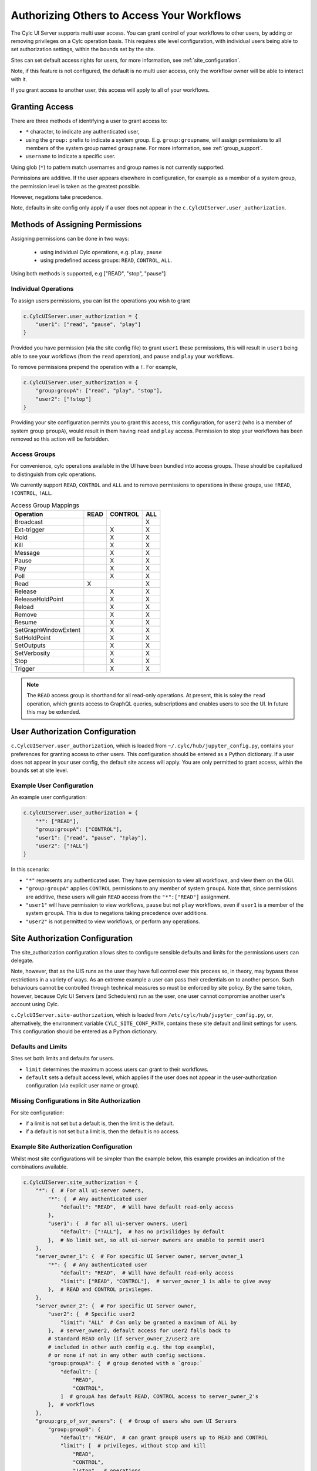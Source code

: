 .. _Authorization:

Authorizing Others to Access Your Workflows
===========================================

The Cylc UI Server supports multi user access. You can grant control of your
workflows to other users, by adding or removing privileges on a Cylc operation
basis. This requires site level configuration, with individual users being able
to set authorization settings, within the bounds set by the site.

Sites can set default access rights for users, for more information, see
:ref:`site_configuration`.

Note, if this feature is not configured, the default is no multi user access,
only the workflow owner will be able to interact with it.

If you grant access to another user, this access will apply to all of your
workflows.

Granting Access
---------------

There are three methods of identifying a user to grant access to:

- ``*`` character, to indicate any authenticated user,
- using the ``group:`` prefix to indicate a system group. E.g.
  ``group:groupname``, will assign permissions to all members of the system
  group named ``groupname``. For more information, see :ref:`group_support`.
- ``username`` to indicate a specific user.


Using glob (``*``) to pattern match usernames and group names is not currently
supported. 

Permissions are additive. If the user appears elsewhere in configuration, for
example as a member of a system group, the permission level is taken as the
greatest possible.

However, negations take precedence.

Note, defaults in site config only apply if a user does not appear in the
``c.CylcUIServer.user_authorization``.

Methods of Assigning Permissions
--------------------------------
Assigning permissions can be done in two ways:

 - using individual Cylc operations, e.g. ``play``, ``pause``
 - using predefined access groups: ``READ``, ``CONTROL``, ``ALL``.

Using both methods is supported, e.g ["READ", "stop", "pause"]

Individual Operations
^^^^^^^^^^^^^^^^^^^^^ 
To assign users permissions, you can list the operations you wish to grant

.. code-block:: python

   c.CylcUIServer.user_authorization = {
       "user1": ["read", "pause", "play"]
   }

Provided you have permission (via the site config file) to grant ``user1``
these permissions, this will result in ``user1`` being able to see your
workflows (from the ``read`` operation), and ``pause`` and ``play`` your workflows.


To remove permissions prepend the operation with a ``!``.
For example,

.. code-block:: python

   c.CylcUIServer.user_authorization = {
       "group:groupA": ["read", "play", "stop"],
       "user2": ["!stop"]
   }

Providing your site configuration permits you to grant this access,
this configuration, for ``user2`` (who is a member of system group ``groupA``),
would result in them having ``read`` and ``play`` access. Permission to stop your
workflows has been removed so this action will be forbidden.

Access Groups
^^^^^^^^^^^^^
For convenience, cylc operations available in the UI have been bundled into
access groups. These should be capitalized to distinguish from cylc operations.

We currently support ``READ``, ``CONTROL`` and ``ALL`` and to remove permissions
to operations in these groups, use ``!READ``, ``!CONTROL``, ``!ALL``.


.. csv-table:: Access Group Mappings
   :header: "Operation", "READ", "CONTROL", "ALL"

   "Broadcast", , , "X"
   "Ext-trigger",, "X", "X"
   "Hold",, "X", "X"
   "Kill",, "X", "X"
   "Message",, "X", "X"
   "Pause",, "X", "X"
   "Play",, "X", "X"
   "Poll",, "X", "X"
   "Read","X", , "X"
   "Release",, "X", "X"
   "ReleaseHoldPoint",, "X", "X"
   "Reload",, "X", "X"
   "Remove",, "X", "X"
   "Resume",, "X", "X"
   "SetGraphWindowExtent",, "X", "X"
   "SetHoldPoint",, "X", "X"
   "SetOutputs",, "X", "X"
   "SetVerbosity",, "X", "X"
   "Stop",, "X", "X"
   "Trigger",, "X", "X"


.. note::

   The ``READ`` access group is shorthand for all read-only operations. At present,
   this is soley the ``read`` operation, which grants access to GraphQL queries,
   subscriptions and enables users to see the UI. In future this may be extended.

.. _user_configuration:

User Authorization Configuration
--------------------------------
``c.CylcUIServer.user_authorization``, which is loaded from
``~/.cylc/hub/jupyter_config.py``, contains your preferences for granting access
to other users. This configuration should be entered as a Python
dictionary. If a user does not appear in your user config, the default site
access will apply.
You are only permitted to grant access, within the bounds set at site level.

Example User Configuration
^^^^^^^^^^^^^^^^^^^^^^^^^^

An example user configuration:

.. code-block:: python

   c.CylcUIServer.user_authorization = {
       "*": ["READ"],
       "group:groupA": ["CONTROL"],
       "user1": ["read", "pause", "!play"],
       "user2": ["!ALL"]
   }

In this scenario:

- ``"*"``  represents any authenticated user. They have permission to view all
  workflows, and view them on the GUI.

- ``"group:groupA"`` applies ``CONTROL`` permissions to any member of system
  ``groupA``.
  Note that, since permissions are additive, these users will gain ``READ`` access
  from the ``"*":["READ"]`` assignment.

- ``"user1"`` will have permission to view workflows, ``pause`` but not ``play``
  workflows, even if ``user1`` is a member of the system ``groupA``. This is due
  to negations taking precedence over additions.

- ``"user2"`` is not permitted to view workflows, or perform any operations. 

.. _site_configuration:

Site Authorization Configuration
--------------------------------
The site_authorization configuration allows sites to configure sensible defaults
and limits for the permissions users can delegate.

Note, however, that as the UIS runs as the user they have full control over
this process so, in theory, may bypass these restrictions in a variety of ways.
As an extreme example a user can pass their credentials on to another person.
Such behaviours cannot be controlled through technical measures so must be
enforced by site policy. By the same token, however, because Cylc UI Servers
(and Schedulers) run as the user, one user cannot compromise another user's
account using Cylc.

``c.CylcUIServer.site-authorization``, which is loaded from
``/etc/cylc/hub/jupyter_config.py``, or, alternatively, the environment variable
``CYLC_SITE_CONF_PATH``, contains these site default and limit settings for
users. This configuration should be entered as a Python dictionary.


Defaults and Limits
^^^^^^^^^^^^^^^^^^^
Sites set both limits and defaults for users.

- ``limit`` determines the maximum access users can grant to their workflows. 

- ``default`` sets a default access level, which applies if the user does
  not appear in the user-authorization configuration (via explicit user name or group).

Missing Configurations in Site Authorization
^^^^^^^^^^^^^^^^^^^^^^^^^^^^^^^^^^^^^^^^^^^^
For site configuration:

* if a limit is not set but a default is, then the limit is the default.
* if a default is not set but a limit is, then the default is no access.


Example Site Authorization Configuration
^^^^^^^^^^^^^^^^^^^^^^^^^^^^^^^^^^^^^^^^
Whilst most site configurations will be simpler than the example below, this
example provides an indication of the combinations available.

.. code-block:: python

   c.CylcUIServer.site_authorization = {
       "*": {  # For all ui-server owners,
           "*": {  # Any authenticated user
               "default": "READ",  # Will have default read-only access
           },
           "user1": {  # for all ui-server owners, user1
               "default": ["!ALL"],  # has no privilidges by default
           },  # No limit set, so all ui-server owners are unable to permit user1
       },
       "server_owner_1": {  # For specific UI Server owner, server_owner_1
           "*": {  # Any authenticated user
               "default": "READ",  # Will have default read-only access
               "limit": ["READ", "CONTROL"],  # server_owner_1 is able to give away
           },  # READ and CONTROL privileges.
       },
       "server_owner_2": {  # For specific UI Server owner,
           "user2": {  # Specific user2
               "limit": "ALL"  # Can only be granted a maximum of ALL by
           },  # server_owner2, default access for user2 falls back to
           # standard READ only (if server_owner_2/user2 are
           # included in other auth config e.g. the top example),
           # or none if not in any other auth config sections.
           "group:groupA": {  # group denoted with a `group:`
               "default": [
                   "READ",
                   "CONTROL",
               ]  # groupA has default READ, CONTROL access to server_owner_2's
           },  # workflows
       },
       "group:grp_of_svr_owners": {  # Group of users who own UI Servers
           "group:groupB": {
               "default": "READ",  # can grant groupB users up to READ and CONTROL
               "limit": [  # privileges, without stop and kill
                   "READ",
                   "CONTROL",
                   "!stop",  # operations
                   "!kill",
               ],
           },
       },
   }


.. _group_support:

Group Support
^^^^^^^^^^^^^
Unix-like systems support grouping users. Cylc authorization supports granting
access by membership of these system groups. You can indicate a system group
by using the ``group:`` indicator.

System groups are found by
  :py:mod:`get_groups<cylc.uiserver.authorise.get_groups>`

  .. autofunction:: cylc.uiserver.authorise.get_groups


Changing Access Rights
^^^^^^^^^^^^^^^^^^^^^^
Changing authorization permissions in your ``jupyter_config.py`` will require the
UI Server to be restarted before any changes are applied.

Interacting with Others' Workflows
----------------------------------
If you have been granted access to another user's workflows, you can view and
interact with these workflows.
Say, you, userA, wish to interact with userB's workflows.
You can do this by navigating to the URL ``https://<hub>/user/userB``, using
the hub of userB. You should authenticate as yourself (userA) and, provided you
have the correct permissions, you will see userB's workflows for interaction.

.. note::

   Operations that are not authorized will appear greyed out on the UI.

Troubleshooting Authorization
-----------------------------

If authorization is not performing as expected, check

- you are permitted by the site configuration to give away access.

- you have provided ``read`` permissions, which enables the user to see your
  workflows.

- check the spelling in your configuration. The correct spelling is 
  ``c.CylcUIServer.user_authorization``

- the server has been started by the user of the workflows you are trying to
  access. Users currently can only spawn their own UI Servers.
